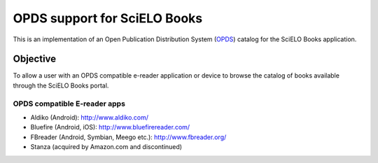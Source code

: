 =============================
OPDS support for SciELO Books
=============================

This is an implementation of an Open Publication Distribution System (OPDS_)
catalog for the SciELO Books application.

.. _OPDS: http://opds-spec.org/

---------
Objective
---------

To allow a user with an OPDS compatible e-reader application or device to
browse the catalog of books available through the SciELO Books portal.


OPDS compatible E-reader apps
=============================

- Aldiko (Android): http://www.aldiko.com/

- Bluefire (Android, iOS): http://www.bluefirereader.com/

- FBreader (Android, Symbian, Meego etc.): http://www.fbreader.org/
 
- Stanza (acquired by Amazon.com and discontinued)
